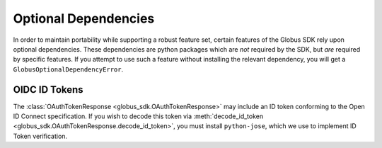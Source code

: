 Optional Dependencies
=====================

In order to maintain portability while supporting a robust feature set, certain
features of the Globus SDK rely upon optional dependencies.
These dependencies are python packages which are *not* required by the SDK, but
*are* required by specific features.
If you attempt to use such a feature without installing the relevant
dependency, you will get a ``GlobusOptionalDependencyError``.

OIDC ID Tokens
--------------

The :class:`OAuthTokenResponse <globus_sdk.OAuthTokenResponse>` may include an
ID token conforming to the Open ID Connect specification.
If you wish to decode this token via :meth:`decode_id_token
<globus_sdk.OAuthTokenResponse.decode_id_token>`, you must install
``python-jose``, which we use to implement ID Token verification.
